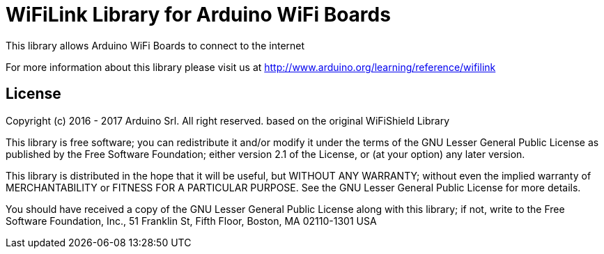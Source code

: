= WiFiLink Library for Arduino WiFi Boards

This library allows Arduino WiFi Boards to connect to the internet

For more information about this library please visit us at
http://www.arduino.org/learning/reference/wifilink


== License ==

Copyright (c) 2016 - 2017 Arduino Srl. All right reserved.
based on the original WiFiShield Library

This library is free software; you can redistribute it and/or
modify it under the terms of the GNU Lesser General Public
License as published by the Free Software Foundation; either
version 2.1 of the License, or (at your option) any later version.

This library is distributed in the hope that it will be useful,
but WITHOUT ANY WARRANTY; without even the implied warranty of
MERCHANTABILITY or FITNESS FOR A PARTICULAR PURPOSE. See the GNU
Lesser General Public License for more details.

You should have received a copy of the GNU Lesser General Public
License along with this library; if not, write to the Free Software
Foundation, Inc., 51 Franklin St, Fifth Floor, Boston, MA 02110-1301 USA
